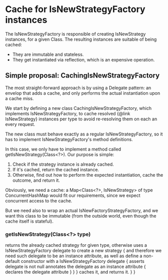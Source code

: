 * Cache for IsNewStrategyFactory instances

The IsNewStrategyFactory is responsible of creating IsNewStrategy instances,
for a given Class. The resulting instances are suitable of being cached:
- They are immutable and stateless.
- They get instantiated via reflection, which is an expensive operation.

** Simple proposal: CachingIsNewStrategyFactory

The most straight-forward approach is by using a Delegate pattern: an envelop that adds
a cache, and only performs the actual instantiation upon a cache miss.

We start by defining a new class CachingIsNewStrategyFactory, which implements IsNewStrategyFactory,
to cache resolved {@link IsNewStrategy} instances per type to avoid re-resolving them on each an every request.

The new class must behave exactly as a regular IsNewStrategyFactory, so it has to implement
IsNewStrategyFactory's method definitions.

In this case, we only have to implement a method called getIsNewStrategy(Class<?>). Our purpose is simple:
1. Check if the strategy instance is already cached.
2. If it's cached, return the cached instance.
3. Otherwise, find out how to perform the expected instantiation, cache the outcome, and return it.

Obviously, we need a cache: a Map<Class<?>, IsNewStrategy> of type ConcurrentHashMap would fit our requirements,
since we expect concurrent access to the cache.

But we need also to wrap an actual IsNewFactoryStrategyFactory, and we want this class to be immutable (from the outside world, even
though the cache itself is stateful).

*** getIsNewStrategy(Class<?> type)
        returns the already cached strategy for given type,
        otherwise uses a IsNewStrategyFactory delegate to create a new strategy {
            and therefore we need such delegate to be an instance attribute,
            as well as define a non-default constructor with a IsNewStrategyFactory delegate {
                asserts delegate is not null
                annotates the delegate as an instance attribute {
                    declares the delegate attribute
                }
            }
        }
        caches it,
        and returns it.
    }
}
